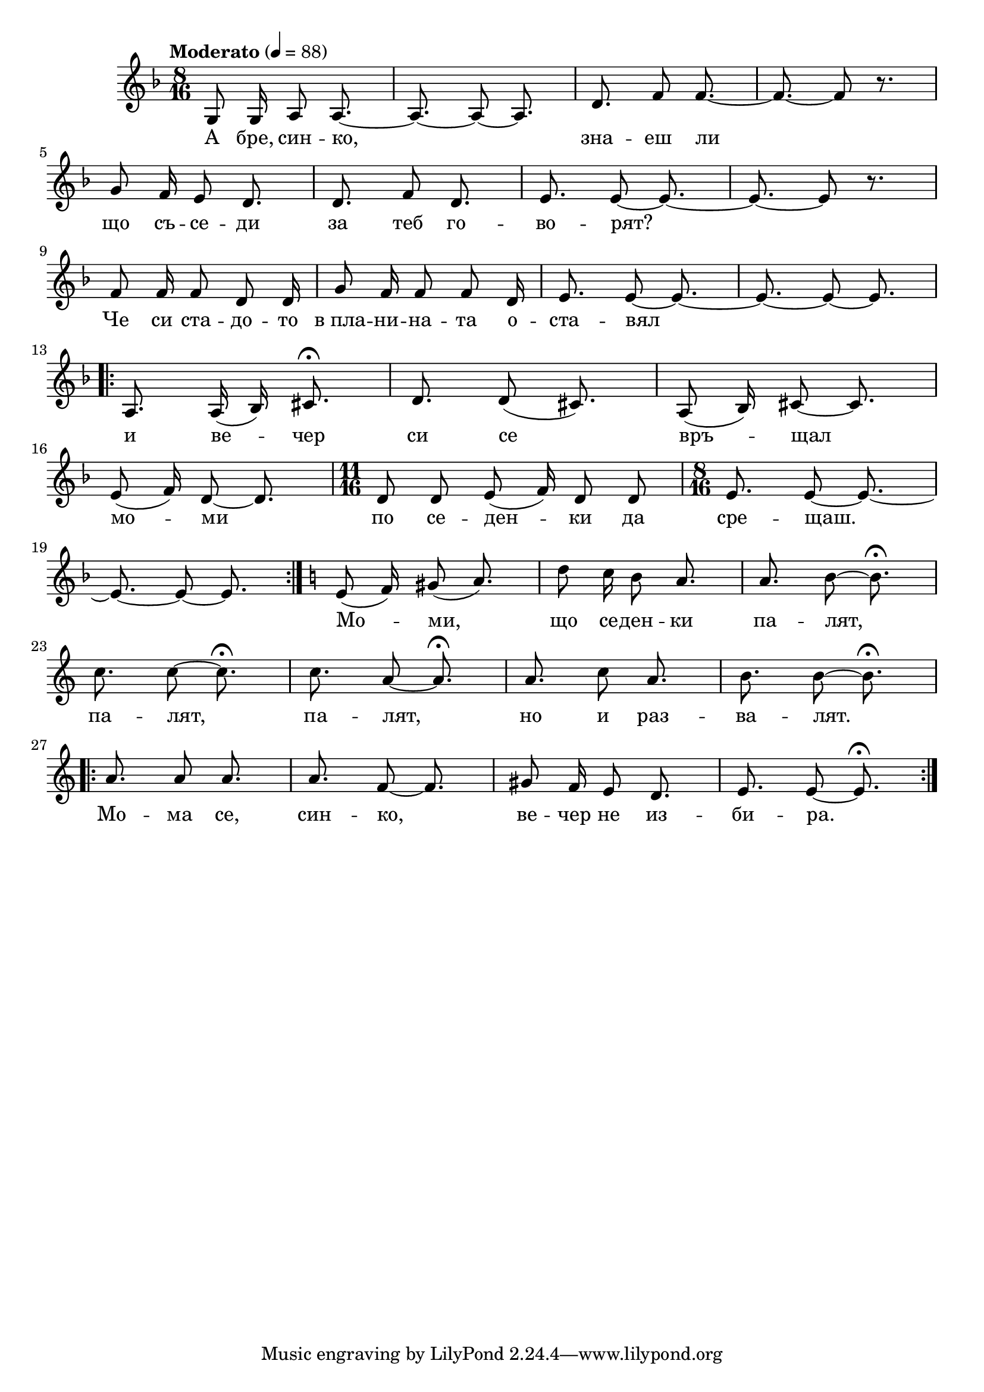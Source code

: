 


melody = \absolute  {
  \clef treble
  \key f \major
  \time 8/16 \tempo "Moderato" 4 = 88
 
 g8 g16 a8 a8. ~ | % 2
  a8. ~ a8 ~ a8. | % 3
  d'8. f'8 f'8. ~ | % 4
  f'8. ~ f'8 r8. \break | % 5
  g'8 f'16 e'8 d'8. | % 6
  d'8. f'8 d'8. | % 7
  e'8. e'8 ~ e'8. ~ | % 8
  e'8. ~ e'8 r8. \break | % 9
  f'8 f'16 f'8 d'8 d'16 | \barNumberCheck #10
  g'8 f'16 f'8 f'8 d'16 | % 11
  e'8. e'8 ~ e'8. ~ | % 12
  e'8. ~ e'8 ~ e'8. \break | % 13
  \repeat volta 2 {
    a8. a16 ( bes16 ) cis'8. \fermata | % 14
    d'8. d'8 ( cis'8. ) | % 15
    a8 ( bes16 ) cis'8 ~ cis'8. \break | % 16
    e'8 ( f'16 ) d'8 ~ d'8. | % 17
    \time 11/16  d'8 d'8 e'8 ( f'16 ) d'8 d'8 | % 18
    \time 8/16  e'8. e'8 ~ e'8. ~ \break | % 19
    e'8. ~ e'8 ~ e'8.
  }
  | \barNumberCheck #20
  \key c \major e'8 ( f'16 ) gis'8 ( a'8. ) | % 21
  d''8 c''16 b'8 a'8. | % 22
  a'8. b'8 ~ b'8. \fermata \break | % 23
  c''8. c''8 ~ c''8. \fermata | % 24
  c''8. a'8 ~ a'8. \fermata | % 25
  a'8. c''8 a'8. | % 26
  b'8. b'8 ~ b'8. \fermata \break | % 27
  \repeat volta 2 {
    a'8. a'8 a'8. | % 28
    a'8. f'8 ~ f'8. | % 29
    gis'8 f'16 e'8 d'8. | \barNumberCheck #30
    e'8. e'8 ~ e'8. \fermata
  }



}

text = \lyricmode { А  бре,
син -- ко, зна -- еш ли 
  що съ -- се -- ди за теб го
  -- во -- рят? Че си ста -- 
  -- до -- то в_пла --  ни -- на --
 та о -- ста -- вял и ве --
  чер си се връ -- щал мо --
  ми по се -- ден -- ки  да 
  сре -- щаш. Мо -- ми,  що 
  се -- ден -- ки па -- лят,
  па -- лят, па -- лят,  но 
  и раз -- ва -- лят.  Мо --
  ма се, син -- ко, ве -- чер
   не  из -- би -- ра.

 
 
}

textL = \lyricmode {
 
 
}

\score{
 \header {
  title = \markup { \fontsize #0 "Песен на зората / Pesen na sorata" }
  %subtitle = \markup \center-column { " " \vspace #1 } 
  
  tagline = " " %supress footer Music engraving by LilyPond 2.18.0—www.lilypond.org
 % arranger = \markup { \fontsize #+1 "Контекстуализация: Йордан Камджалов / Contextualization: Yordan Kamdzhalov" }
  %composer = \markup \center-column { "Бейнса Дуно / Beinsa Duno" \vspace #1 } 

}
  <<
    \new Voice = "one" {
      
      \melody
    }
    \new Lyrics \lyricsto "one" \text
    \new Lyrics \lyricsto "one" \textL
  >>
 
}
